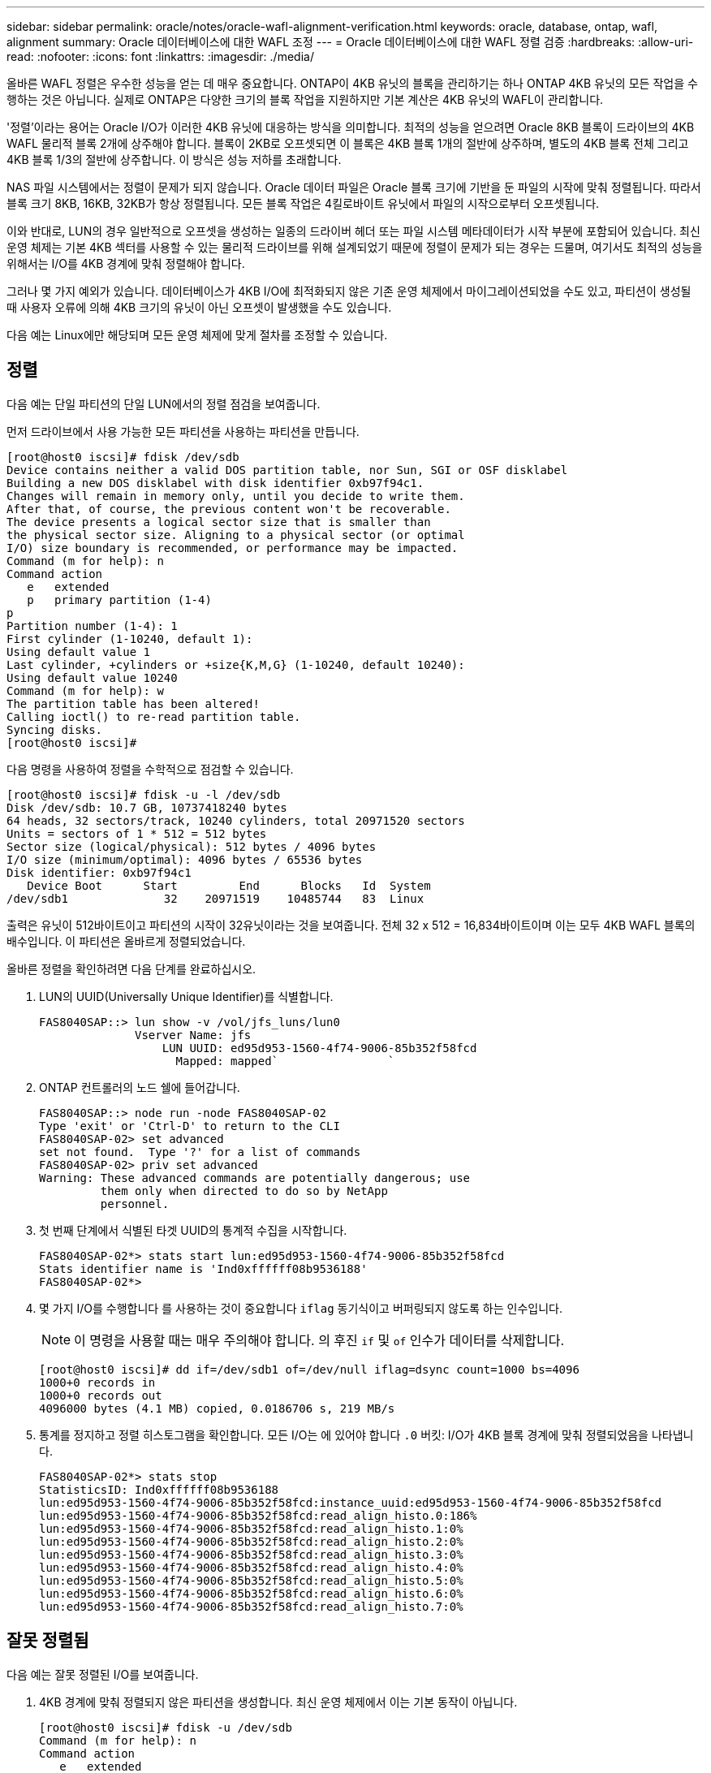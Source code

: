 ---
sidebar: sidebar 
permalink: oracle/notes/oracle-wafl-alignment-verification.html 
keywords: oracle, database, ontap, wafl, alignment 
summary: Oracle 데이터베이스에 대한 WAFL 조정 
---
= Oracle 데이터베이스에 대한 WAFL 정렬 검증
:hardbreaks:
:allow-uri-read: 
:nofooter: 
:icons: font
:linkattrs: 
:imagesdir: ./media/


[role="lead"]
올바른 WAFL 정렬은 우수한 성능을 얻는 데 매우 중요합니다. ONTAP이 4KB 유닛의 블록을 관리하기는 하나 ONTAP 4KB 유닛의 모든 작업을 수행하는 것은 아닙니다. 실제로 ONTAP은 다양한 크기의 블록 작업을 지원하지만 기본 계산은 4KB 유닛의 WAFL이 관리합니다.

'정렬'이라는 용어는 Oracle I/O가 이러한 4KB 유닛에 대응하는 방식을 의미합니다. 최적의 성능을 얻으려면 Oracle 8KB 블록이 드라이브의 4KB WAFL 물리적 블록 2개에 상주해야 합니다. 블록이 2KB로 오프셋되면 이 블록은 4KB 블록 1개의 절반에 상주하며, 별도의 4KB 블록 전체 그리고 4KB 블록 1/3의 절반에 상주합니다. 이 방식은 성능 저하를 초래합니다.

NAS 파일 시스템에서는 정렬이 문제가 되지 않습니다. Oracle 데이터 파일은 Oracle 블록 크기에 기반을 둔 파일의 시작에 맞춰 정렬됩니다. 따라서 블록 크기 8KB, 16KB, 32KB가 항상 정렬됩니다. 모든 블록 작업은 4킬로바이트 유닛에서 파일의 시작으로부터 오프셋됩니다.

이와 반대로, LUN의 경우 일반적으로 오프셋을 생성하는 일종의 드라이버 헤더 또는 파일 시스템 메타데이터가 시작 부분에 포함되어 있습니다. 최신 운영 체제는 기본 4KB 섹터를 사용할 수 있는 물리적 드라이브를 위해 설계되었기 때문에 정렬이 문제가 되는 경우는 드물며, 여기서도 최적의 성능을 위해서는 I/O를 4KB 경계에 맞춰 정렬해야 합니다.

그러나 몇 가지 예외가 있습니다. 데이터베이스가 4KB I/O에 최적화되지 않은 기존 운영 체제에서 마이그레이션되었을 수도 있고, 파티션이 생성될 때 사용자 오류에 의해 4KB 크기의 유닛이 아닌 오프셋이 발생했을 수도 있습니다.

다음 예는 Linux에만 해당되며 모든 운영 체제에 맞게 절차를 조정할 수 있습니다.



== 정렬

다음 예는 단일 파티션의 단일 LUN에서의 정렬 점검을 보여줍니다.

먼저 드라이브에서 사용 가능한 모든 파티션을 사용하는 파티션을 만듭니다.

....
[root@host0 iscsi]# fdisk /dev/sdb
Device contains neither a valid DOS partition table, nor Sun, SGI or OSF disklabel
Building a new DOS disklabel with disk identifier 0xb97f94c1.
Changes will remain in memory only, until you decide to write them.
After that, of course, the previous content won't be recoverable.
The device presents a logical sector size that is smaller than
the physical sector size. Aligning to a physical sector (or optimal
I/O) size boundary is recommended, or performance may be impacted.
Command (m for help): n
Command action
   e   extended
   p   primary partition (1-4)
p
Partition number (1-4): 1
First cylinder (1-10240, default 1):
Using default value 1
Last cylinder, +cylinders or +size{K,M,G} (1-10240, default 10240):
Using default value 10240
Command (m for help): w
The partition table has been altered!
Calling ioctl() to re-read partition table.
Syncing disks.
[root@host0 iscsi]#
....
다음 명령을 사용하여 정렬을 수학적으로 점검할 수 있습니다.

....
[root@host0 iscsi]# fdisk -u -l /dev/sdb
Disk /dev/sdb: 10.7 GB, 10737418240 bytes
64 heads, 32 sectors/track, 10240 cylinders, total 20971520 sectors
Units = sectors of 1 * 512 = 512 bytes
Sector size (logical/physical): 512 bytes / 4096 bytes
I/O size (minimum/optimal): 4096 bytes / 65536 bytes
Disk identifier: 0xb97f94c1
   Device Boot      Start         End      Blocks   Id  System
/dev/sdb1              32    20971519    10485744   83  Linux
....
출력은 유닛이 512바이트이고 파티션의 시작이 32유닛이라는 것을 보여줍니다. 전체 32 x 512 = 16,834바이트이며 이는 모두 4KB WAFL 블록의 배수입니다. 이 파티션은 올바르게 정렬되었습니다.

올바른 정렬을 확인하려면 다음 단계를 완료하십시오.

. LUN의 UUID(Universally Unique Identifier)를 식별합니다.
+
....
FAS8040SAP::> lun show -v /vol/jfs_luns/lun0
              Vserver Name: jfs
                  LUN UUID: ed95d953-1560-4f74-9006-85b352f58fcd
                    Mapped: mapped`                `
....
. ONTAP 컨트롤러의 노드 쉘에 들어갑니다.
+
....
FAS8040SAP::> node run -node FAS8040SAP-02
Type 'exit' or 'Ctrl-D' to return to the CLI
FAS8040SAP-02> set advanced
set not found.  Type '?' for a list of commands
FAS8040SAP-02> priv set advanced
Warning: These advanced commands are potentially dangerous; use
         them only when directed to do so by NetApp
         personnel.
....
. 첫 번째 단계에서 식별된 타겟 UUID의 통계적 수집을 시작합니다.
+
....
FAS8040SAP-02*> stats start lun:ed95d953-1560-4f74-9006-85b352f58fcd
Stats identifier name is 'Ind0xffffff08b9536188'
FAS8040SAP-02*>
....
. 몇 가지 I/O를 수행합니다 를 사용하는 것이 중요합니다 `iflag` 동기식이고 버퍼링되지 않도록 하는 인수입니다.
+

NOTE: 이 명령을 사용할 때는 매우 주의해야 합니다. 의 후진 `if` 및 `of` 인수가 데이터를 삭제합니다.

+
....
[root@host0 iscsi]# dd if=/dev/sdb1 of=/dev/null iflag=dsync count=1000 bs=4096
1000+0 records in
1000+0 records out
4096000 bytes (4.1 MB) copied, 0.0186706 s, 219 MB/s
....
. 통계를 정지하고 정렬 히스토그램을 확인합니다. 모든 I/O는 에 있어야 합니다 `.0` 버킷: I/O가 4KB 블록 경계에 맞춰 정렬되었음을 나타냅니다.
+
....
FAS8040SAP-02*> stats stop
StatisticsID: Ind0xffffff08b9536188
lun:ed95d953-1560-4f74-9006-85b352f58fcd:instance_uuid:ed95d953-1560-4f74-9006-85b352f58fcd
lun:ed95d953-1560-4f74-9006-85b352f58fcd:read_align_histo.0:186%
lun:ed95d953-1560-4f74-9006-85b352f58fcd:read_align_histo.1:0%
lun:ed95d953-1560-4f74-9006-85b352f58fcd:read_align_histo.2:0%
lun:ed95d953-1560-4f74-9006-85b352f58fcd:read_align_histo.3:0%
lun:ed95d953-1560-4f74-9006-85b352f58fcd:read_align_histo.4:0%
lun:ed95d953-1560-4f74-9006-85b352f58fcd:read_align_histo.5:0%
lun:ed95d953-1560-4f74-9006-85b352f58fcd:read_align_histo.6:0%
lun:ed95d953-1560-4f74-9006-85b352f58fcd:read_align_histo.7:0%
....




== 잘못 정렬됨

다음 예는 잘못 정렬된 I/O를 보여줍니다.

. 4KB 경계에 맞춰 정렬되지 않은 파티션을 생성합니다. 최신 운영 체제에서 이는 기본 동작이 아닙니다.
+
....
[root@host0 iscsi]# fdisk -u /dev/sdb
Command (m for help): n
Command action
   e   extended
   p   primary partition (1-4)
p
Partition number (1-4): 1
First sector (32-20971519, default 32): 33
Last sector, +sectors or +size{K,M,G} (33-20971519, default 20971519):
Using default value 20971519
Command (m for help): w
The partition table has been altered!
Calling ioctl() to re-read partition table.
Syncing disks.
....
. 파티션이 기본값 32섹터 대신 33섹터 오프셋으로 생성되었습니다. 에 설명된 절차를 반복합니다 link:./oracle-wafl-alignment-verification.html#aligned["정렬"]. 히스토그램은 다음과 같이 나타납니다.
+
....
FAS8040SAP-02*> stats stop
StatisticsID: Ind0xffffff0468242e78
lun:ed95d953-1560-4f74-9006-85b352f58fcd:instance_uuid:ed95d953-1560-4f74-9006-85b352f58fcd
lun:ed95d953-1560-4f74-9006-85b352f58fcd:read_align_histo.0:0%
lun:ed95d953-1560-4f74-9006-85b352f58fcd:read_align_histo.1:136%
lun:ed95d953-1560-4f74-9006-85b352f58fcd:read_align_histo.2:4%
lun:ed95d953-1560-4f74-9006-85b352f58fcd:read_align_histo.3:0%
lun:ed95d953-1560-4f74-9006-85b352f58fcd:read_align_histo.4:0%
lun:ed95d953-1560-4f74-9006-85b352f58fcd:read_align_histo.5:0%
lun:ed95d953-1560-4f74-9006-85b352f58fcd:read_align_histo.6:0%
lun:ed95d953-1560-4f74-9006-85b352f58fcd:read_align_histo.7:0%
lun:ed95d953-1560-4f74-9006-85b352f58fcd:read_partial_blocks:31%
....
+
명확히 정렬 불량입니다. I/O는 대부분 * 에 속합니다 *`.1` 버킷 - 예상 오프셋과 일치합니다. 파티션이 생성되었을 때 최적화된 기본값보다 장치로 512바이트 더 멀리 이동했으며 이는 히스토그램이 512바이트로 오프셋된다는 뜻입니다.

+
또한 `read_partial_blocks` 통계는 0이 아닙니다. 즉, I/O가 수행되었지만 4KB 블록 전체를 채우지는 않았습니다.





== 로깅 재실행

여기에 설명된 절차는 데이터 파일에 적용할 수 있습니다. Oracle 재실행 로그와 아카이브 로그는 I/O 패턴이 다릅니다. 예를 들어, 로깅 재실행은 단일 파일의 순환 덮어쓰기입니다. 기본값인 512바이트 블록 크기가 사용되는 경우 쓰기 통계는 다음과 같습니다.

....
FAS8040SAP-02*> stats stop
StatisticsID: Ind0xffffff0468242e78
lun:ed95d953-1560-4f74-9006-85b352f58fcd:instance_uuid:ed95d953-1560-4f74-9006-85b352f58fcd
lun:ed95d953-1560-4f74-9006-85b352f58fcd:write_align_histo.0:12%
lun:ed95d953-1560-4f74-9006-85b352f58fcd:write_align_histo.1:8%
lun:ed95d953-1560-4f74-9006-85b352f58fcd:write_align_histo.2:4%
lun:ed95d953-1560-4f74-9006-85b352f58fcd:write_align_histo.3:10%
lun:ed95d953-1560-4f74-9006-85b352f58fcd:write_align_histo.4:13%
lun:ed95d953-1560-4f74-9006-85b352f58fcd:write_align_histo.5:6%
lun:ed95d953-1560-4f74-9006-85b352f58fcd:write_align_histo.6:8%
lun:ed95d953-1560-4f74-9006-85b352f58fcd:write_align_histo.7:10%
lun:ed95d953-1560-4f74-9006-85b352f58fcd:write_partial_blocks:85%
....
I/O가 모든 히스토그램 버킷 전체에 분산되나 이것으로 인해 성능이 저하되지는 않습니다. 하지만 로깅 재실행 속도가 매우 높다면 4KB 블록 크기를 사용하여 이점을 얻을 수 있습니다. 이 경우에는 로깅 재실행 LUN이 제대로 정렬되었는지 확인하는 것이 좋습니다. 그러나 데이터 파일 정렬에서처럼 우수한 성능을 얻는 데 있어 이 작업이 반드시 필요한 것은 아닙니다.
